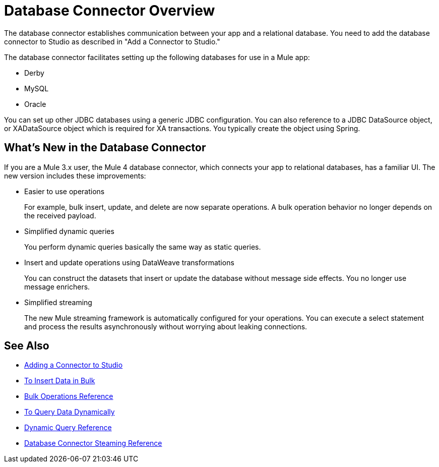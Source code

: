 = Database Connector Overview

The database connector establishes communication between your app and a relational database. You need to add the database connector to Studio as described in "Add a Connector to Studio." 

The database connector facilitates setting up the following databases for use in a Mule app:

* Derby
* MySQL
* Oracle

You can set up other JDBC databases using a generic JDBC configuration. You can also reference to a JDBC DataSource object, or XADataSource object which is required for XA transactions. You typically create the object using Spring.  

== What's New in the Database Connector

If you are a Mule 3.x user, the Mule 4 database connector, which connects your app to relational databases, has a familiar UI. The new version includes these improvements:

* Easier to use operations 
+
For example, bulk insert, update, and delete are now separate operations. A bulk operation behavior no longer depends on the received payload.
+
* Simplified dynamic queries
+
You perform dynamic queries basically the same way as static queries.
+
* Insert and update operations using DataWeave transformations
+
You can construct the datasets that insert or update the database without message side effects. You no longer use message enrichers.
+
* Simplified streaming
+
The new Mule streaming framework is automatically configured for your operations. You can execute a select statement and process the results asynchronously without worrying about leaking connections.

== See Also

// * link:[Mule 4 streaming]

* link:l/connectors/common-add-module-task[Adding a Connector to Studio]
* link:/connectors/db-connector-bulk-insert-task[To Insert Data in Bulk]
* link:/connectors/db-connector-bulk-ops-ref[Bulk Operations Reference]
* link:/connectors/db-dynamic-query-task[To Query Data Dynamically]
* link:/connectors/db-connector-dynamic-query-ref[Dynamic Query Reference]
* link:/connectors/db-connector-streaming-ref[Database Connector Steaming Reference]

